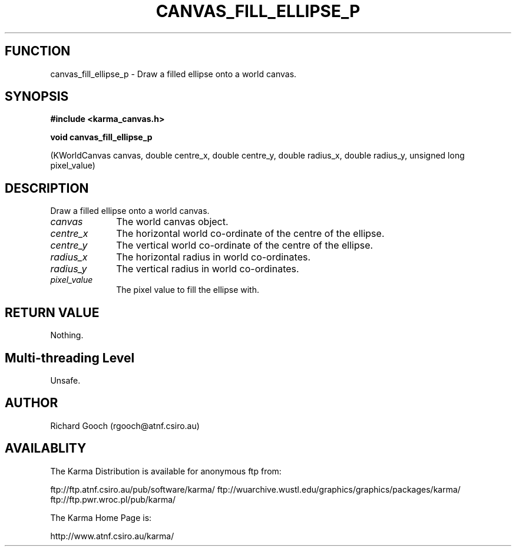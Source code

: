 .TH CANVAS_FILL_ELLIPSE_P 3 "07 Aug 2006" "Karma Distribution"
.SH FUNCTION
canvas_fill_ellipse_p \- Draw a filled ellipse onto a world canvas.
.SH SYNOPSIS
.B #include <karma_canvas.h>
.sp
.B void canvas_fill_ellipse_p
.sp
(KWorldCanvas canvas,
double centre_x, double centre_y,
double radius_x, double radius_y,
unsigned long pixel_value)
.SH DESCRIPTION
Draw a filled ellipse onto a world canvas.
.IP \fIcanvas\fP 1i
The world canvas object.
.IP \fIcentre_x\fP 1i
The horizontal world co-ordinate of the centre of the ellipse.
.IP \fIcentre_y\fP 1i
The vertical world co-ordinate of the centre of the ellipse.
.IP \fIradius_x\fP 1i
The horizontal radius in world co-ordinates.
.IP \fIradius_y\fP 1i
The vertical radius in world co-ordinates.
.IP \fIpixel_value\fP 1i
The pixel value to fill the ellipse with.
.SH RETURN VALUE
Nothing.
.SH Multi-threading Level
Unsafe.
.SH AUTHOR
Richard Gooch (rgooch@atnf.csiro.au)
.SH AVAILABLITY
The Karma Distribution is available for anonymous ftp from:

ftp://ftp.atnf.csiro.au/pub/software/karma/
ftp://wuarchive.wustl.edu/graphics/graphics/packages/karma/
ftp://ftp.pwr.wroc.pl/pub/karma/

The Karma Home Page is:

http://www.atnf.csiro.au/karma/

